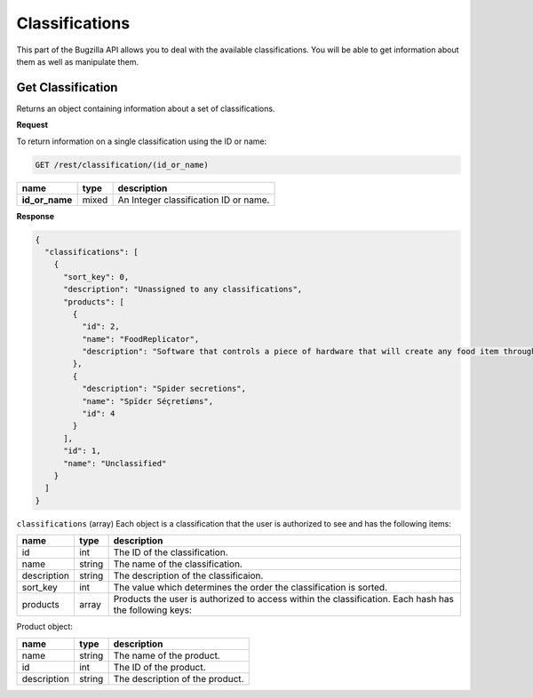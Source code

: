 Classifications
===============

This part of the Bugzilla API allows you to deal with the available
classifications. You will be able to get information about them as well as
manipulate them.

.. _rest_get_classification:

Get Classification
------------------

Returns an object containing information about a set of classifications.

**Request**

To return information on a single classification using the ID or name:

.. code-block:: text

   GET /rest/classification/(id_or_name)

==============  =====  =====================================
name            type   description
==============  =====  =====================================
**id_or_name**  mixed  An Integer classification ID or name.
==============  =====  =====================================

**Response**

.. code-block:: js

   {
     "classifications": [
       {
         "sort_key": 0,
         "description": "Unassigned to any classifications",
         "products": [
           {
             "id": 2,
             "name": "FoodReplicator",
             "description": "Software that controls a piece of hardware that will create any food item through a voice interface."
           },
           {
             "description": "Spider secretions",
             "name": "Ѕpїdєr Séçretíøns",
             "id": 4
           }
         ],
         "id": 1,
         "name": "Unclassified"
       }
     ]
   }

``classifications`` (array) Each object is a classification that the user is
authorized to see and has the following items:

===========  ======  ============================================================
name         type    description
===========  ======  ============================================================
id           int     The ID of the classification.
name         string  The name of the classification.
description  string  The description of the classificaion.
sort_key     int     The value which determines the order the classification is
                     sorted.
products     array   Products the user is authorized to
                     access within the classification. Each hash has the
                     following keys:
===========  ======  ============================================================

Product object:

===========  ======  ================================
name         type    description
===========  ======  ================================
name         string  The name of the product.
id           int     The ID of the product.
description  string  The description of the product.
===========  ======  ================================
